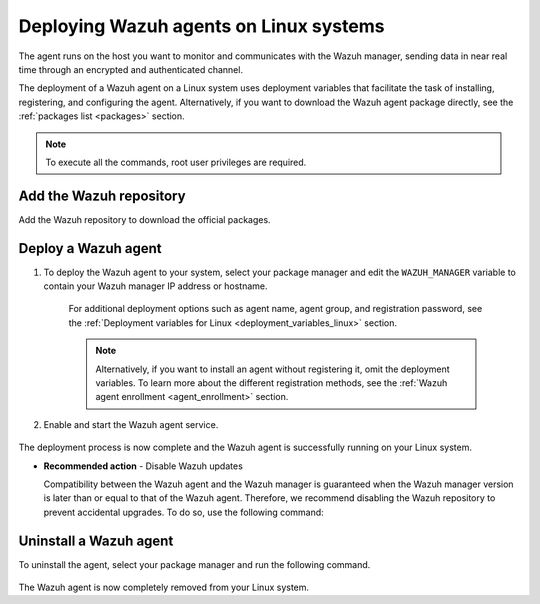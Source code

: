 .. Copyright (C) 2022 Wazuh, Inc.

.. meta::
  :description: Learn how to deploy the Wazuh agent on Linux with deployment variables that facilitate the task of installing, registering, and configuring the agent. 

.. _wazuh_agent_package_linux:

Deploying Wazuh agents on Linux systems
=======================================

The agent runs on the host you want to monitor and communicates with the Wazuh manager, sending data in near real time through an encrypted and authenticated channel. 

The deployment of a Wazuh agent on a Linux system uses deployment variables that facilitate the task of installing, registering, and configuring the agent. Alternatively, if you want to download the Wazuh agent package directly, see the :ref:`packages list <packages>` section. 

.. note:: To execute all the commands, root user privileges are required.

Add the Wazuh repository
-------------------------

Add the Wazuh repository to download the official packages. 

.. tabs::


  .. group-tab:: Yum


    .. include:: ../../_templates/installations/wazuh/yum/add_repository.rst



  .. group-tab:: APT


    .. include:: ../../_templates/installations/wazuh/deb/add_repository.rst



  .. group-tab:: ZYpp


    .. include:: ../../_templates/installations/wazuh/zypp/add_repository.rst



Deploy a Wazuh agent
--------------------

#. To deploy the Wazuh agent to your system, select your package manager and edit the ``WAZUH_MANAGER`` variable to contain your Wazuh manager IP address or hostname.   

          
      .. tabs::
    
   
        .. group-tab:: Yum
      
   
          .. include:: ../../_templates/installations/wazuh/yum/deploy_wazuh_agent.rst
      
   
   
        .. group-tab:: APT
      
   
          .. include:: ../../_templates/installations/wazuh/deb/deploy_wazuh_agent.rst
      
   
   
        .. group-tab:: ZYpp
      
   
          .. include:: ../../_templates/installations/wazuh/zypp/deploy_wazuh_agent.rst
      
    
    
    For additional deployment options such as agent name, agent group, and registration password, see the :ref:`Deployment variables for Linux <deployment_variables_linux>` section.
    
    .. note:: Alternatively, if you want to install an agent without registering it, omit the deployment variables. To learn more about the different registration methods, see the :ref:`Wazuh agent enrollment <agent_enrollment>` section. 
         

#. Enable and start the Wazuh agent service.

  .. include:: ../../_templates/installations/wazuh/common/enable_wazuh_agent_service.rst

The deployment process is now complete and the Wazuh agent is successfully running on your Linux system. 

- **Recommended action** -  Disable Wazuh updates

  Compatibility between the Wazuh agent and the Wazuh manager is guaranteed when the Wazuh manager version is later than or equal to that of the Wazuh agent. Therefore, we recommend disabling the Wazuh repository to prevent accidental upgrades. To do so, use the following command:

    .. tabs::


      .. group-tab:: Yum


        .. include:: ../../_templates/installations/wazuh/yum/disabling_repository.rst



      .. group-tab:: APT


        .. include:: ../../_templates/installations/wazuh/deb/disabling_repository.rst



      .. group-tab:: ZYpp

        .. include:: ../../_templates/installations/wazuh/zypp/disabling_repository.rst


Uninstall a Wazuh agent
-----------------------

To uninstall the agent, select your package manager and run the following command. 

  .. tabs::


    .. group-tab:: Yum


      .. include:: ../../_templates/installations/wazuh/yum/uninstall_wazuh_agent.rst



    .. group-tab:: APT


      .. include:: ../../_templates/installations/wazuh/deb/uninstall_wazuh_agent.rst



    .. group-tab:: ZYpp


      .. include:: ../../_templates/installations/wazuh/zypp/uninstall_wazuh_agent.rst


  .. include:: ../../_templates/installations/wazuh/common/disable_wazuh_agent_service.rst

The Wazuh agent is now completely removed from your Linux system.
